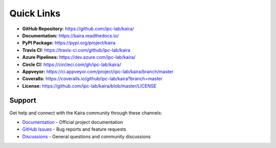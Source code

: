 Quick Links
===========

- **GitHub Repository:** `https://github.com/ipc-lab/kaira/ <https://github.com/ipc-lab/kaira/>`_
- **Documentation:** `https://kaira.readthedocs.io/ <https://kaira.readthedocs.io/>`_
- **PyPI Package:** `https://pypi.org/project/kaira <https://pypi.org/project/kaira/>`_
- **Travis CI:** `https://travis-ci.com/github/ipc-lab/kaira <https://travis-ci.com/github/ipc-lab/kaira>`_
- **Azure Pipelines:** `https://dev.azure.com/ipc-lab/kaira/ <https://dev.azure.com/ipc-lab/kaira/>`_
- **Circle CI:** `https://circleci.com/gh/ipc-lab/kaira/ <https://circleci.com/gh/ipc-lab/kaira/>`_
- **Appveyor:** `https://ci.appveyor.com/project/ipc-lab/kaira/branch/master <https://ci.appveyor.com/project/ipc-lab/kaira/branch/master>`_
- **Coveralls:** `https://coveralls.io/github/ipc-lab/kaira?branch=master <https://coveralls.io/github/ipc-lab/kaira?branch=master>`_
- **License:** `https://github.com/ipc-lab/kaira/blob/master/LICENSE <https://github.com/ipc-lab/kaira/blob/master/LICENSE>`_

Support
-------
Get help and connect with the Kaira community through these channels:

* `Documentation <https://kaira.readthedocs.io/>`_ - Official project documentation
* `GitHub Issues <https://github.com/ipc-lab/kaira/issues>`_ - Bug reports and feature requests
* `Discussions <https://github.com/ipc-lab/kaira/discussions>`_ - General questions and community discussions
